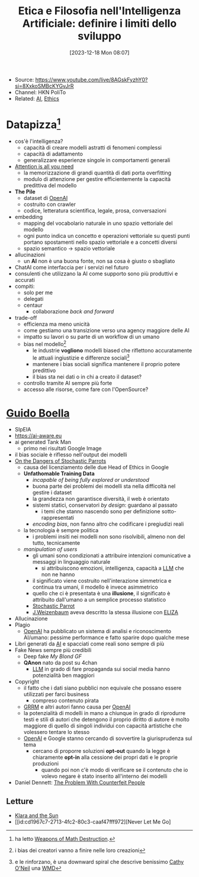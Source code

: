 :PROPERTIES:
:ID:       3b856c1c-2f91-4887-8d58-ccb8779dc065
:END:
#+title: Etica e Filosofia nell'Intelligenza Artificiale: definire i limiti dello sviluppo
#+date: [2023-12-18 Mon 08:07]
#+filetags: video talk compsci ai
- Source: https://www.youtube.com/live/8AGskFyzhY0?si=8XxkoSMBcKYGvJrR
- Channel: HKN PoliTo
- Related: [[id:b3a0aa55-d105-4e8f-8497-4421b31739eb][AI]], [[id:aafe5e97-812c-4ffe-9b0c-5f8f99e607ee][Ethics]]

* Datapizza[fn::ha letto [[id:46f61717-4114-4b16-b7c7-5779c6f3bfb5][Weapons of Math Destruction]].]
- cos'è l'intelligenza?
  + capacità di creare modelli astratti di fenomeni complessi
  + capacità di adattamento
  + generalizzare esperienze singole in comportamenti generali
- [[id:7660c0d3-1e51-49a4-9d15-37eec9a12b7c][Attention is all you need]]
  + la memorizzazione di grandi quantità di dati porta overfitting
  + modulo di attenzione per gestire efficientemente la capacità predittiva del modello
- *The Pile*
  + dataset di [[id:b25b2374-ebd3-4dee-a658-80af982ba3cb][OpenAI]]
  + costruito con crawler
  + codice, letteratura scientifica, legale, prosa, conversazioni
- embedding
  + mapping del vocabolario naturale in uno spazio vettoriale del modello
  + ogni punto indica un concetto e operazioni vettoriale su questi punti portano spostamenti nello spazio vettoriale e a concetti diversi
  + spazio semantico \rightarrow spazio vettoriale
- allucinazioni
  + un *AI* non è una buona fonte, non sa cosa è giusto o sbagliato
- ChatAI come interfaccia per i servizi nel futuro
- consulenti che utilizzano la AI come supporto sono più produttivi e accurati
- compiti:
  + solo per me
  + delegati
  + centaur
    - collaborazione /back and forward/
- trade-off
  + efficienza ma meno unicità
  + come gestiamo una transizione verso una agency maggiore delle AI
  + impatto su lavori o su parte di un workflow di un umano
  + bias nel modello[fn::i bias dei creatori  vanno a finire nelle loro creazioni]
    - le industrie *vogliono* modelli biased che riflettono accuratamente le attuali ingiustizie e differenze sociali[fn:: e le rinforzano, è una downward spiral che descrive benissimo [[id:dd05eb87-8dd5-4bf5-a94d-1715a3d42d2c][Cathy O'Neil]] una [[id:46f61717-4114-4b16-b7c7-5779c6f3bfb5][WMD]]]
    - mantenere i bias sociali significa mantenere il proprio potere predittivo
    - il bias sta nei dati o in chi a creato il dataset?
  + controllo tramite AI sempre più forte
  + accesso alle risorse, come fare con l'OpenSource?

* [[id:8a1fd631-28b1-4f22-b1c7-c34b94ec4b43][Guido Boella]]
- SIpEIA
- [[https://ai-aware.eu]]
- ai generated Tank Man
  + primo nei risultati Google Image
- il bias sociale è riflesso nell'output dei modelli
- [[id:8e38ae85-a1cf-4a5f-b8bd-c98ba9cf74c4][On the Dangers of Stochastic Parrots]]
  + causa del licenziamento delle due Head of Ethics in Google
  + *Unfathomable Training Data*
    - /incapable of being fully explored or understood/
    - buona parte dei problemi dei modelli sta nella difficoltà nel gestire i dataset
    - la grandezza non garantisce diversità, il web è orientato
    - sistemi statici, conservatori /by design/: guardano al passato
      + i temi che stanno nascendo sono per definizione sotto-rappresentati
    - /encoding bias/, non fanno altro che codificare i pregiudizi reali
  + la tecnologia è sempre politica
    - i problemi insiti nei modelli non sono risolvibili, almeno non del tutto, tecnicamente
  + /manipulation of users/
    - gli umani sono condizionati a attribuire intenzioni comunicative a messaggi in linguaggio naturale
      + si attribuiscono emozioni, intelligenza, capacità a [[id:19671a27-ab35-41ca-8f33-1996cc545350][LLM]] che non ne hanno
    - il significato viene costruito nell'interazione simmetrica e continua tra umani, il modello è invece asimmetrico
    - quello che ci è presentata è una *illusione*, il significato è attribuito dall'umano a un semplice processo statistico
    - [[id:fcacfd2c-9b24-49d2-8494-81a338397140][Stochastic Parrot]]
    - [[id:3b4a0f85-b63a-4660-a236-f2796e74d460][J.Weizenbaum]] aveva descritto la stessa illusione con [[id:0f7b631b-db40-4852-8130-8dcfa5601298][ELIZA]]
- Allucinazione
- Plagio
  + [[id:b25b2374-ebd3-4dee-a658-80af982ba3cb][OpenAI]] ha pubblicato un sistema di analisi e riconoscimento AI/umano: pessime performance e fatto sparire dopo qualche mese
- Libri generati da [[id:b3a0aa55-d105-4e8f-8497-4421b31739eb][AI]] e spacciati come reali sono sempre di più
- Fake News sempre più credibili
  + Deep fake /My Blond GF/
  + *QAnon* nato da post su 4chan
    - [[id:19671a27-ab35-41ca-8f33-1996cc545350][LLM]] in grado di fare propaganda sui social media hanno potenzialità ben maggiori
- Copyright
  + il fatto che i dati siano pubblici non equivale che possano essere utilizzati per farci business
    - compreso contenuto pirata
  + [[id:4f90918c-61eb-4e23-ac8f-b6cbfa0bb45f][GRRM]] e altri autori fanno causa per [[id:b25b2374-ebd3-4dee-a658-80af982ba3cb][OpenAI]]
  + la potenzialità di modelli in mano a chiunque in grado di riprodurre testi e stili di autori che detengono il proprio diritto di autore è molto maggiore di quello di singoli individui con capacità artistiche che volessero tentare lo stesso
  + [[id:b25b2374-ebd3-4dee-a658-80af982ba3cb][OpenAI]] e Google stanno cercando di sovvertire la giurisprudenza sul tema
    - cercano di proporre soluzioni *opt-out* quando la legge è chiaramente *opt-in* alla cessione dei propri dati e le proprie produzioni
      + quando poi non c'è modo di verificare se il contenuto che io volevo negare è stato inserito all'interno dei modelli
- Daniel Dennett: [[id:1118d7fe-cebd-4dbe-9079-c6e6ba16460d][The Problem With Counterfeit People]]

** Letture
- [[id:8437e91c-b35e-4dba-83c5-ce5188261495][Klara and the Sun]]
- [[id:cd1967c7-2713-4fc2-80c3-caaf47fff972][Never Let Me Go]
